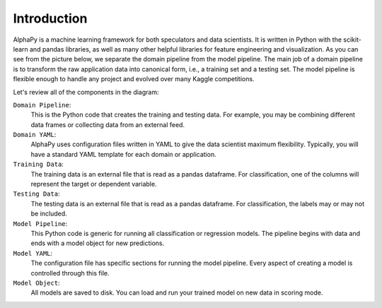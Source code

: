 Introduction
============

AlphaPy is a machine learning framework for both speculators and
data scientists. It is written in Python with the scikit-learn and
pandas libraries, as well as many other helpful libraries for
feature engineering and visualization. As you can see from the
picture below, we separate the domain pipeline from the model
pipeline. The main job of a domain pipeline is to transform
the raw application data into canonical form, i.e., a training
set and a testing set. The model pipeline is flexible enough to
handle any project and evolved over many Kaggle competitions.

.. image:: alphapy_pipeline.png
   :height: 400 px
   :width:  800 px
   :alt: AlphaPy Model Pipeline
   :align: center

Let's review all of the components in the diagram:

``Domain Pipeline``:
    This is the Python code that creates the training and testing
    data. For example, you may be combining different data frames
    or collecting data from an external feed.

``Domain YAML``: 
    AlphaPy uses configuration files written in YAML to give the
    data scientist maximum flexibility. Typically, you will have
    a standard YAML template for each domain or application.

``Training Data``: 
    The training data is an external file that is read as a
    pandas dataframe. For classification, one of the columns will
    represent the target or dependent variable.

``Testing Data``:  
    The testing data is an external file that is read as a pandas
    dataframe. For classification, the labels may or may not be
    included.

``Model Pipeline``: 
    This Python code is generic for running all classification or
    regression models. The pipeline begins with data and ends with
    a model object for new predictions.

``Model YAML``: 
    The configuration file has specific sections for running the
    model pipeline. Every aspect of creating a model is controlled
    through this file.

``Model Object``: 
    All models are saved to disk. You can load and run your trained
    model on new data in scoring mode.

